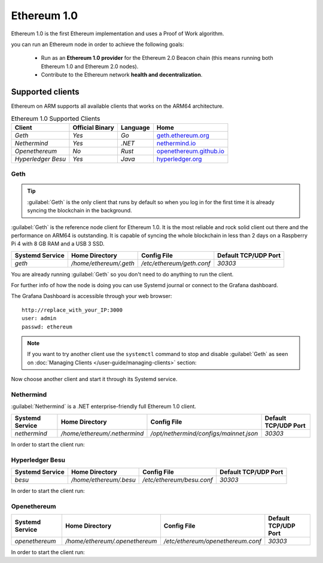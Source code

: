 .. Ethereum on ARM documentation documentation master file, created by
   sphinx-quickstart on Wed Jan 13 19:04:18 2021.

Ethereum 1.0
============

Ethereum 1.0 is the first Ethereum implementation and uses a Proof of 
Work algorithm.

you can run an Ethereum node in order to achieve the following goals:

  * Run as an **Ethereum 1.0 provider** for the Ethereum 2.0 Beacon chain 
    (this means running both Ethereum 1.0 and Ethereum 2.0 nodes).

  * Contribute to the Ethereum network **health and decentralization**.

Supported clients
-----------------

Ethereum on ARM supports all available clients that works on the ARM64 
architecture.

.. csv-table:: Ethereum 1.0 Supported Clients
   :header: Client, Official Binary, Language, Home

   `Geth`, `Yes`, `Go`, geth.ethereum.org_
   `Nethermind`, `Yes`, `.NET`, nethermind.io_
   `Openethereum`,`No`, `Rust`, openethereum.github.io_
   `Hyperledger Besu`, `Yes`, `Java`, hyperledger.org_

.. _geth.ethereum.org: https://geth.ethereum.org
.. _nethermind.io: https://nethermind.io
.. _openethereum.github.io: https://openethereum.github.io
.. _hyperledger.org: https://hyperledger.org/use/besu

Geth
~~~~

.. tip::
  :guilabel:`Geth` is the only client that runs by default so when you 
  log in for the first time it is already syncing the blockchain 
  in the background.

:guilabel:`Geth` is the reference node client for Ethereum 1.0. It 
is the most reliable and rock solid client out there and the performance 
on ARM64 is outstanding. It is capable of syncing the whole blockchain 
in less than 2 days on a Raspberry Pi 4 with 8 GB RAM and a USB 3 SSD.

.. csv-table::
  :header: Systemd Service, Home Directory, Config File, Default TCP/UDP Port

  `geth`, `/home/ethereum/.geth`, `/etc/ethereum/geth.conf`, `30303`

You are already running :guilabel:`Geth` so you don't need to do anything to 
run the client.

For further info of how the node is doing you can use Systemd journal or connect 
to the Grafana dashboard. 

.. prompt:: bash $

  sudo journalctl -u geth -f

The Grafana Dashboard is accessible through your web browser::

  http://replace_with_your_IP:3000
  user: admin
  passwd: ethereum

.. note::
  
  If you want to try another client use the ``systemctl`` command to stop and 
  disable :guilabel:`Geth` as seen on :doc:`Managing Clients </user-guide/managing-clients>` section:

.. prompt:: bash $

  sudo systemctl disable geth
  sudo systemctl stop geth

Now choose another client and start it through its Systemd service.

Nethermind
~~~~~~~~~~

:guilabel:`Nethermind` is a .NET enterprise-friendly full Ethereum 1.0 client.

.. csv-table::
  :header: Systemd Service, Home Directory, Config File, Default TCP/UDP Port

  `nethermind`, `/home/ethereum/.nethermind`, `/opt/nethermind/configs/mainnet.json`, `30303`

In order to start the client run:

.. prompt:: bash $

  sudo systemctl start nethermind  

Hyperledger Besu
~~~~~~~~~~~~~~~~

.. csv-table::
  :header: Systemd Service, Home Directory, Config File, Default TCP/UDP Port

  `besu`, `/home/ethereum/.besu`, `/etc/ethereum/besu.conf`, `30303`

In order to start the client run:

.. prompt:: bash $

  sudo systemctl start besu

Openethereum
~~~~~~~~~~~~

.. csv-table::
  :header: Systemd Service, Home Directory, Config File, Default TCP/UDP Port

  `openethereum`, `/home/ethereum/.openethereum`, `/etc/ethereum/openethereum.conf`, `30303`

In order to start the client run:

.. prompt:: bash $

  sudo systemctl start openethereum
